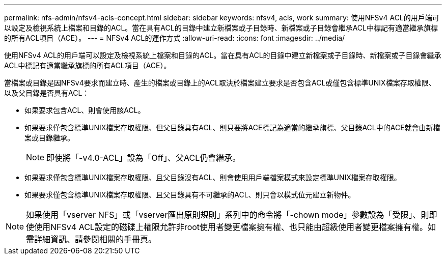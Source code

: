 ---
permalink: nfs-admin/nfsv4-acls-concept.html 
sidebar: sidebar 
keywords: nfsv4, acls, work 
summary: 使用NFSv4 ACL的用戶端可以設定及檢視系統上檔案和目錄的ACL。當在具有ACL的目錄中建立新檔案或子目錄時、新檔案或子目錄會繼承ACL中標記有適當繼承旗標的所有ACL項目（ACE）。 
---
= NFSv4 ACL的運作方式
:allow-uri-read: 
:icons: font
:imagesdir: ../media/


[role="lead"]
使用NFSv4 ACL的用戶端可以設定及檢視系統上檔案和目錄的ACL。當在具有ACL的目錄中建立新檔案或子目錄時、新檔案或子目錄會繼承ACL中標記有適當繼承旗標的所有ACL項目（ACE）。

當檔案或目錄是因NFSv4要求而建立時、產生的檔案或目錄上的ACL取決於檔案建立要求是否包含ACL或僅包含標準UNIX檔案存取權限、以及父目錄是否具有ACL：

* 如果要求包含ACL、則會使用該ACL。
* 如果要求僅包含標準UNIX檔案存取權限、但父目錄具有ACL、則只要將ACE標記為適當的繼承旗標、父目錄ACL中的ACE就會由新檔案或目錄繼承。
+
[NOTE]
====
即使將「-v4.0-ACL」設為「Off」、父ACL仍會繼承。

====
* 如果要求僅包含標準UNIX檔案存取權限、且父目錄沒有ACL、則會使用用戶端檔案模式來設定標準UNIX檔案存取權限。
* 如果要求僅包含標準UNIX檔案存取權限、且父目錄具有不可繼承的ACL、則只會以模式位元建立新物件。


[NOTE]
====
如果使用「vserver NFS」或「vserver匯出原則規則」系列中的命令將「-chown mode」參數設為「受限」、則即使使用NFSv4 ACL設定的磁碟上權限允許非root使用者變更檔案擁有權、也只能由超級使用者變更檔案擁有權。如需詳細資訊、請參閱相關的手冊頁。

====